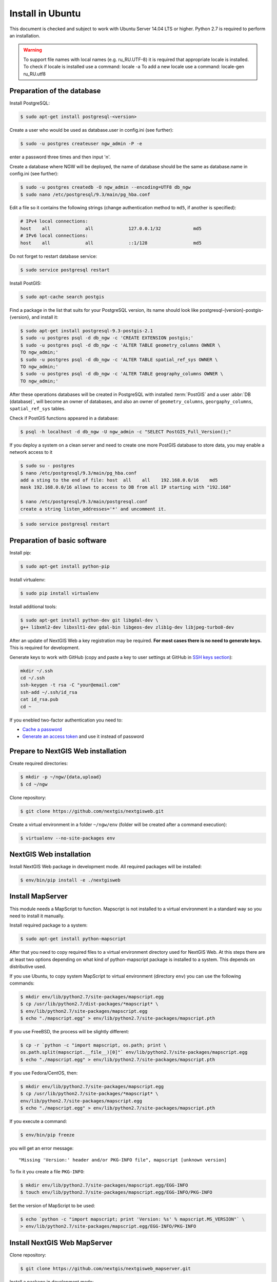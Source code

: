 .. sectionauthor:: Artem Svetlov <artem.svetlov@nextgis.ru>
.. sectionauthor:: Dmitry Baryshnikov <dmitry.baryshnikov@nextgis.com>

.. _ngw_install_ubuntu:    

Install in Ubuntu
==================

This document is checked and subject to work with Ubuntu Server 14.04 LTS or higher.
Python 2.7 is required to perform an installation. 

.. warning:: 
   To support file names with local names (e.g. ru_RU.UTF-8) 
   it is required that appropriate locale is installed.
   To check if locale is installed use a command: locale -a
   To add a new locale use a command: locale-gen ru_RU.utf8

Preparation of the database
--------------------------------
Install PostgreSQL:

.. code:: bash

    $ sudo apt-get install postgresql-<version>

Create a user who would be used as database.user in
config.ini (see further):

.. code:: bash

    $ sudo -u postgres createuser ngw_admin -P -e

enter a password three times and then input  'n'.

Create a database where NGW will be deployed, the name of database should be the 
same as database.name in config.ini (see further):

.. code:: bash

    $ sudo -u postgres createdb -O ngw_admin --encoding=UTF8 db_ngw
    $ sudo nano /etc/postgresql/9.3/main/pg_hba.conf

Edit a file so it contains the following strings (change authentication method 
to ``md5``, if another is specified):

.. code:: bash

    # IPv4 local connections:
    host    all             all             127.0.0.1/32            md5
    # IPv6 local connections:
    host    all             all             ::1/128                 md5


Do not forget to restart database service:

.. code:: bash

    $ sudo service postgresql restart

Install PostGIS:

.. code:: bash

    $ sudo apt-cache search postgis

Find a package in the list that suits for your PostgreSQL version, its name 
should look like postgresql-{version}-postgis-{version}, and install it:

.. code:: bash

    $ sudo apt-get install postgresql-9.3-postgis-2.1
    $ sudo -u postgres psql -d db_ngw -c 'CREATE EXTENSION postgis;'
    $ sudo -u postgres psql -d db_ngw -c 'ALTER TABLE geometry_columns OWNER \ 
    TO ngw_admin;'
    $ sudo -u postgres psql -d db_ngw -c 'ALTER TABLE spatial_ref_sys OWNER \
    TO ngw_admin;'
    $ sudo -u postgres psql -d db_ngw -c 'ALTER TABLE geography_columns OWNER \
    TO ngw_admin;'

After these operations databases will be created in PostgreSQL with installed 
:term:`PostGIS` and a user :abbr:`DB (database)`, will become an owner of 
databases, and also an owner of ``geometry_columns``, ``georgaphy_columns``, 
``spatial_ref_sys`` tables.

Check if PostGIS functions appeared in a database:

.. code:: bash

    $ psql -h localhost -d db_ngw -U ngw_admin -c "SELECT PostGIS_Full_Version();"

If you deploy a system on a clean server and need to create one more PostGIS 
database to store data, you may enable a network access to it

.. code:: bash

    $ sudo su - postgres
    $ nano /etc/postgresql/9.3/main/pg_hba.conf
    add a sting to the end of file: host  all    all    192.168.0.0/16    md5
    mask 192.168.0.0/16 allows to access to DB from all IP starting with "192.168"

    $ nano /etc/postgresql/9.3/main/postgresql.conf
    create a string listen_addresses='*' and uncomment it.

.. code:: bash

    $ sudo service postgresql restart

Preparation of basic software
------------------------------

Install pip:

.. code:: bash

    $ sudo apt-get install python-pip

Install virtualenv:

.. code:: bash

    $ sudo pip install virtualenv

Install additional tools:

.. code:: bash

    $ sudo apt-get install python-dev git libgdal-dev \
    g++ libxml2-dev libxslt1-dev gdal-bin libgeos-dev zlib1g-dev libjpeg-turbo8-dev

After an update of NextGIS Web a key registration may be required. 
**For most cases there is no need to generate keys.**  This is required for development.

Generate keys to work with GitHub (copy and paste a key to user settings at GitHub in `SSH keys section <https://github.com/settings/ssh>`_):

.. code:: bash

    mkdir ~/.ssh
    cd ~/.ssh
    ssh-keygen -t rsa -C "your@email.com"
    ssh-add ~/.ssh/id_rsa
    cat id_rsa.pub
    cd ~

If you enebled two-factor authentication you need to:

* `Cache a password <https://help.github.com/articles/caching-your-github-password-in-git/#platform-linux>`_
* `Generate an access token <https://github.com/settings/applications#personal-access-tokens>`_
  and use it instead of password


.. _ngw_install_prepare:

Prepare to NextGIS Web installation
--------------------------------------

Create required directories:

.. code:: bash

    $ mkdir -p ~/ngw/{data,upload}
    $ cd ~/ngw

Clone repository:

.. code:: bash

    $ git clone https://github.com/nextgis/nextgisweb.git

Create a virtual environment in a folder ``~/ngw/env`` (folder will be created after a command execution):

.. code:: bash

    $ virtualenv --no-site-packages env

.. _ngw_install:

NextGIS Web installation
-------------------------

Install NextGIS Web package in development mode. All required packages will be installed:

.. code:: bash

    $ env/bin/pip install -e ./nextgisweb

Install MapServer
-------------------

This module needs a MapScript to function. Mapscript is not installed to a virtual environment in a standard way so you need to install it manually.

Install required package to a system:

.. code:: bash

    $ sudo apt-get install python-mapscript

After that you need to copy required files to a virtual environment directory used for NextGIS Web. At this steps there are at least two options depending on what kind of python-mapscript package is installed to a system. This depends on distributive used.

If you use Ubuntu, to copy system MapScript to virtual environment (directory ``env``) you can use the following commands:

.. code:: bash

    $ mkdir env/lib/python2.7/site-packages/mapscript.egg
    $ cp /usr/lib/python2.7/dist-packages/*mapscript* \ 
    $ env/lib/python2.7/site-packages/mapscript.egg
    $ echo "./mapscript.egg" > env/lib/python2.7/site-packages/mapscript.pth

If you use FreeBSD, the process will be slightly different:
    
.. code:: bash

    $ cp -r `python -c "import mapscript, os.path; print \ 
    os.path.split(mapscript.__file__)[0]"` env/lib/python2.7/site-packages/mapscript.egg
    $ echo "./mapscript.egg" > env/lib/python2.7/site-packages/mapscript.pth

If you use Fedora/CentOS, then:

.. code:: bash

    $ mkdir env/lib/python2.7/site-packages/mapscript.egg
    $ cp /usr/lib/python2.7/site-packages/*mapscript* \ 
    env/lib/python2.7/site-packages/mapscript.egg
    $ echo "./mapscript.egg" > env/lib/python2.7/site-packages/mapscript.pth

If you execute a command:

.. code:: bash

    $ env/bin/pip freeze

you will get an error message:

::

    "Missing 'Version:' header and/or PKG-INFO file", mapscript [unknown version]

To fix it you create a file ``PKG-INFO``:

.. code:: bash

    $ mkdir env/lib/python2.7/site-packages/mapscript.egg/EGG-INFO
    $ touch env/lib/python2.7/site-packages/mapscript.egg/EGG-INFO/PKG-INFO

Set the version of MapScript to be used:

.. code:: bash

    $ echo `python -c "import mapscript; print 'Version: %s' % mapscript.MS_VERSION"` \
    > env/lib/python2.7/site-packages/mapscript.egg/EGG-INFO/PKG-INFO


.. _ngw_mapserver_install:

Install NextGIS Web MapServer
-------------------------------

Clone repository: 

.. code:: bash

    $ git clone https://github.com/nextgis/nextgisweb_mapserver.git

Install a package in development mode:

.. code:: bash

    $ env/bin/pip install -e ./nextgisweb_mapserver

Execute a command one more time:

.. code:: bash

    $ env/bin/pip freeze

to check if there any errors.

Also you can install QGIS rendering module, and get rendered maps looking same as in desktop NextGIS QGIS. See install manual at ":ref:`ngw_install_qgis`".

NextGIS Web configuration file
---------------------------------

Configuration file with default parameters could be created using a command ``nextgisweb-config``:

.. code:: bash

    $ env/bin/nextgisweb-config > config.ini

A configuration file ``config.ini`` will be created. This text file should be edited to match the environment. Purpose of parameters is described in comments. User name and password and also a directory for data storage are taken from commands above. Check if the following parameters a set correctly:


Example of NextGIS Web configuration file
^^^^^^^^^^^^^^^^^^^^^^^^^^^^^^^^^^^^^^^^^^

.. code:: 

	[file_upload]
	
	# Temporary directory for uploaded storage of files (either core/dir or (file_storage/path and file_upload/path) is required)
	# path =

	[pyramid]

	# Key used to encrypt cookies (required) 
	secret =  
	# HTML-help 
	help_page = /home/trolleway/ngw/help.htm
	# System logo 
	# logo = 
	# Favicon 
	# favicon = 
	# Redirect link when open / 
	# home_url = 

	[core]

	# System name 
	system.name = NextGIS Web
	# Full system name 
	system.full_name = Demo web gis
	# Database host name 
	database.host = localhost
	# Database name 
	database.name = db_ngw
	# Database user name 
	database.user = ngw_admin
	# Database user password 
	database.password =  
	# Check the connection at startup 
	# database.check_at_startup = 
	# Do not load listed packages 
	# packages.ignore = 
	# Do not load listed components 
	# components.ignore = 
	# Data storage directory (either sdir or (core/file_storage/path and file_upload/path) is required)
	sdir = /home/trolleway/ngw/data
	# Locale used by default
	locale.default = ru

	[file_storage]

	# Directory for file storage (either sdir or (core/file_storage/path and file_upload/path) is required)
	# path =

	[feature_layer]

	# Show attributes in identify 
	# identify.attributes = 

	[webmap]

	# File with base layers definitions 
	# basemaps = 
	# Bing Maps API-key 
	# bing_apikey = 
	# Identification tolerance 
	# identify_radius = 
	# Width of pop-up window 
	# popup_width = 
	# Height of pop-up window 
	# popup_height = 

	[wmsclient]


	[mapserver]

	# List of fonts in a MAPFILE FONTSET format 
	# fontset = 



To generate a key for configuration file ``config.ini`` use a command

.. code:: bash
	
	$ openssl rand -base64 16

.. warning::
   1. In some cases absolute paths to folders should be entered because a python parameter 
   %(here)s works not in all cases.
   2. No spaces are allowed before the name of variable in configuration file
   .

Also commands pserve or pshell require a paster configuration file, e.g. ``development.ini``.

.. code:: bash

    $ nano development.ini

Contents:

::

    [app:main]
    use = egg:nextgisweb

    # a path to the main configuration file
    config = %(here)s/config.ini

    # a path to logging library configuration file
    # logging = %(here)s/logging.ini

    # parameters useful for debugging
    # pyramid.reload_templates = true
    # pyramid.includes = pyramid_debugtoolbar

    [server:main]
    use = egg:waitress#main
    host = 0.0.0.0
    port = 6543

If it is supposed that a server will be used in Intranet only then you need to delete records about Google basemaps from 
/nextgisweb/nextgisweb/webmap/basemaps.json.

Internationalization and Localization
---------------------------------------

As compiled files with translated interface are not stored inside a version control system you need to compile them for each package, or the administrator interface will be in English:

.. code:: bash

    $ env/bin/nextgisweb-i18n --package nextgisweb compile
    $ env/bin/nextgisweb-i18n --package nextgisweb_mapserver compile
    
To install localization by default for Russian language you need to add a string to a section **core** of configuration file (e.g. **config.ini**):

.. code:: ini

   locale.default = ru
   
So the interface will be Russian during the first launch.   

Database initialization
------------------------

If you plan to use an interface language other than English by default make sure you have compiled translation files and that a ``locale.default`` setting of a ``core`` component in configuration file``config.ini`` is set to required language before initialization of database, in other case some strings will remain English even after a forced change of language in administrator interface.

To initialize a database follow these steps:

.. code:: bash

    $ env/bin/nextgisweb --config config.ini initialize_db

In some cases, e.g. during update, you may need to remove all database data and initialize a database one more time:

.. code:: bash

    $ env/bin/nextgisweb --config config.ini initialize_db --drop


Migration and backup
--------------------------------

Migration - is a process of data and NextGIS Web transfer between servers. During a migration a backup is created for:

* All the content of NextGIS Web database: information about layers, styles, user 
  accounts, so everything that is set in administrator interface.
* Vector data uploaded through administrator interface.
* Raster data uploaded through administrator interface. 

Config.ini file is not included to backup, it should be transfered separately.

To start a process of migration execute the following commands:

.. code:: bash

	$ env/bin/nextgisweb --config config.ini backup file.ngwbackup
	$ env/bin/nextgisweb --config config.ini restore file.ngwbackup

Backup is a ZIP-archive. To disable archiving of backup you need to use a key —no-zip. A catalog with defined name would be created.

.. code:: bash

	$ env/bin/nextgisweb  --config "config.ini" backup "backup/ngwbackup" --no-zip

In FreeBSD OS there is an error: sqlite support is not transfered in virtualenv. You need to manually copy the file:

.. code:: bash

	$ cp /usr/local/lib/python2.7/site-packages/_sqlite3.so \
	env/lib/python2.7/site-packages/


Migration should be performed using these steps:

1. Start a backup on source server.

.. code:: bash

	$ env/bin/nextgisweb  --config "config.ini" backup "backup/ngwbackup" --no-zip

2. If you need to transfer a PostGIS database with geodata then you need 
   to make its backup using a pgAdminIII software in a tar format.
3. On target server install NextGIS Web using a manual (see  section 2).
4. NextGIS Web database is created on target server and  
   access rights are set using pgAdminIII.
5. On a target server in the config.ini file you need to set a connection to a database for 
   NextGIS Web.

 
.. code::

	# Database host name 
	database.host = localhost
	# Database name 
	database.name = zapoved_ngw
	# Database user name 
	database.user = user
	# Database user password 
	database.password = password


6. On a target server execute a command: 

.. code:: bash

	$ env/bin/nextgisweb  --config "config.ini" restore "backup/ngwbackup"

7. Launch NextGIS Web. Everything should work except PostGIS layers (if there were any).  
   
8. If you need to transfer a PostGIS database with geodata you need to create a new database 
   and then deploy a backup from source server.
9. You need to enter a new server address in PostGIS connection settings. 

If there is an error "No module named pysqlite2" - it means that you forgot to 
transfer sqlite. Execute required command from the installation manual.


Software update
-----------------

To update NextGIS Web software execute a command:

.. code:: bash

	$ cd ~/ngw/nextgisweb
	$ git pull
	
If some dependences were added to setup.py you need to execute:	

.. code:: bash

	$ env/bin/pip install -e ~/ngw/nextgisweb
	
If a database structure has changed you need to execute:	

.. code:: bash

	$ cd ../
	$ env/bin/nextgisweb --config config.ini initialize_db

Also you need to update nextgisweb_mapserver package:

.. code:: bash

	$ cd ./nextgisweb_mapserver
	$ git pull

After executing of commands you need to restart NextGIS Web software with a restart of 
pserve, or with a restart of web server with uWSGI module.


Warnings and errors
-----------------------

During a work of software some diagnostic messages may be displayed in pserver console or written to the log:

.. code:: bash

    ault.py:471: SAWarning: Unicode type received non-unicode bind param value.
    processors[key](compiled_params[key])

This message is not important.

If you plan to work with API from leaflet or OpenLayers you need to setup CORS technology.s
